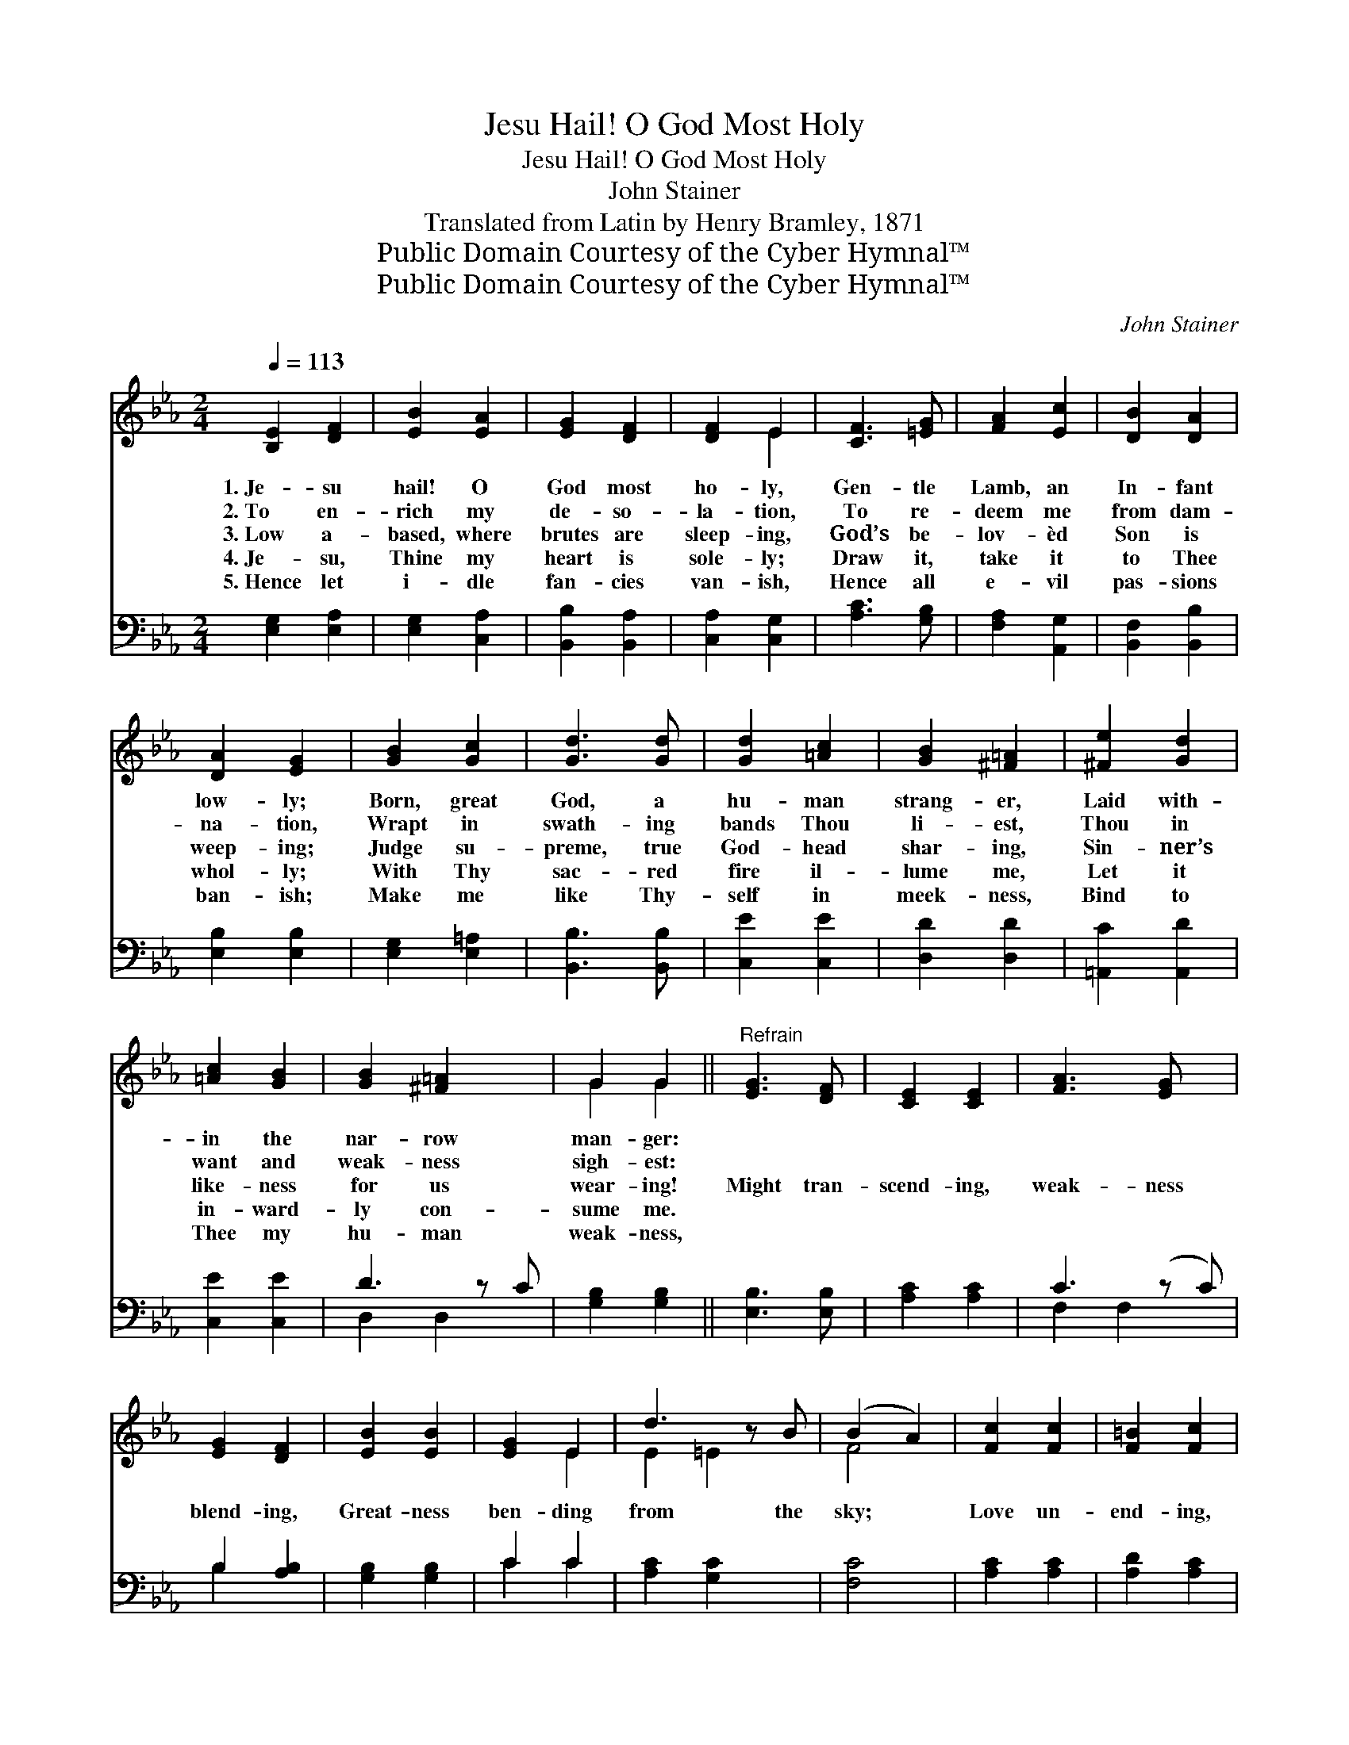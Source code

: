X:1
T:Jesu Hail! O God Most Holy
T:Jesu Hail! O God Most Holy
T:John Stainer
T:Translated from Latin by Henry Bramley, 1871
T:Public Domain Courtesy of the Cyber Hymnal™
T:Public Domain Courtesy of the Cyber Hymnal™
C:John Stainer
Z:Public Domain
Z:Courtesy of the Cyber Hymnal™
%%score ( 1 2 ) ( 3 4 )
L:1/8
Q:1/4=113
M:2/4
K:Eb
V:1 treble 
V:2 treble 
V:3 bass 
V:4 bass 
V:1
 [B,E]2 [DF]2 | [EB]2 [EA]2 | [EG]2 [DF]2 | [DF]2 E2 | [CF]3 [=EG] | [FA]2 [Ec]2 | [DB]2 [DA]2 | %7
w: 1.~Je- su|hail! O|God most|ho- ly,|Gen- tle|Lamb, an|In- fant|
w: 2.~To en-|rich my|de- so-|la- tion,|To re-|deem me|from dam-|
w: 3.~Low a-|based, where|brutes are|sleep- ing,|God’s be-|lov- èd|Son is|
w: 4.~Je- su,|Thine my|heart is|sole- ly;|Draw it,|take it|to Thee|
w: 5.~Hence let|i- dle|fan- cies|van- ish,|Hence all|e- vil|pas- sions|
 [DA]2 [EG]2 | [GB]2 [Gc]2 | [Gd]3 [Gd] | [Gd]2 [=Ac]2 | [GB]2 [^F=A]2 | [^Fe]2 [Gd]2 | %13
w: low- ly;|Born, great|God, a|hu- man|strang- er,|Laid with-|
w: na- tion,|Wrapt in|swath- ing|bands Thou|li- est,|Thou in|
w: weep- ing;|Judge su-|preme, true|God- head|shar- ing,|Sin- ner’s|
w: whol- ly;|With Thy|sac- red|fire il-|lume me,|Let it|
w: ban- ish;|Make me|like Thy-|self in|meek- ness,|Bind to|
 [=Ac]2 [GB]2 | [GB]2 [^F=A]2 x | G2 G2 ||"^Refrain" [EG]3 [DF] | [CE]2 [CE]2 | [FA]3 [EG] x | %19
w: in the|nar- row|man- ger:||||
w: want and|weak- ness|sigh- est:||||
w: like- ness|for us|wear- ing!|Might tran-|scend- ing,|weak- ness|
w: in- ward-|ly con-|sume me.||||
w: Thee my|hu- man|weak- ness,||||
 [EG]2 [DF]2 | [EB]2 [EB]2 | [EG]2 E2 | d3 z B | (B2 A2) | [Fc]2 [Fc]2 | [F=B]2 [Fc]2 | %26
w: |||||||
w: |||||||
w: blend- ing,|Great- ness|ben- ding|from the|sky; *|Love un-|end- ing,|
w: |||||||
w: |||||||
 [Fd]2 [FG]2 | [Ee]2 [Ae]2 | [Ge]4 | ([EG]2 [DF]2) | !fermata!E4 | [Ge]4 | g2 z x3 | [Ge]4 |] %34
w: ||||||||
w: ||||||||
w: man be-|friend- ing,|God|most *|High,|God|most|High.|
w: ||||||||
w: ||||||||
V:2
 x4 | x4 | x4 | x2 E2 | x4 | x4 | x4 | x4 | x4 | x4 | x4 | x4 | x4 | x4 | x5 | G2 G2 || x4 | x4 | %18
 x5 | x4 | x4 | x2 E2 | E2 =E2 x | F4 | x4 | x4 | x4 | x4 | x4 | x4 | E4 | x4 | B3 (f2 A) | x4 |] %34
V:3
 [E,G,]2 [E,A,]2 | [E,G,]2 [C,A,]2 | [B,,B,]2 [B,,A,]2 | [C,A,]2 [C,G,]2 | [A,C]3 [G,B,] | %5
 [F,A,]2 [A,,G,]2 | [B,,F,]2 [B,,B,]2 | [E,B,]2 [E,B,]2 | [E,G,]2 [E,=A,]2 | [B,,B,]3 [B,,B,] | %10
 [C,E]2 [C,E]2 | [D,D]2 [D,D]2 | [=A,,C]2 [A,,D]2 | [C,E]2 [C,E]2 | D3 z C | [G,B,]2 [G,B,]2 || %16
 [E,B,]3 [E,B,] | [A,C]2 [A,C]2 | C3 (z C) | B,2 [A,B,]2 | [G,B,]2 [G,B,]2 | C2 C2 | %22
 [A,C]2 [G,C]2 x | [F,C]4 | [A,C]2 [A,C]2 | [A,D]2 [A,C]2 | [G,=B,]2 [G,B,]2 | C2 [CE]2 | [B,E]4 | %29
 (B,2 A,2) | !fermata![E,G,]4 | [B,E]4 | (E2 D2) x2 | [E,E]4 |] %34
V:4
 x4 | x4 | x4 | x4 | x4 | x4 | x4 | x4 | x4 | x4 | x4 | x4 | x4 | x4 | D,2 D,2 x | x4 || x4 | x4 | %18
 F,2 F,2 x | B,2 x2 | x4 | C2 C2 | x5 | x4 | x4 | x4 | x4 | C2 x2 | x4 | B,,4 | x4 | x4 | B,,4 x2 | %33
 x4 |] %34

